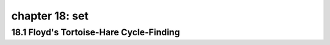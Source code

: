 chapter 18: set
======================================


18.1 Floyd's Tortoise-Hare Cycle-Finding
------------------------------------------


